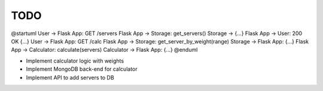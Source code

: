 TODO
====

@startuml
User -> Flask App: GET /servers
Flask App -> Storage: get_servers()
Storage -> {...}
Flask App -> User: 200 OK {...}
User -> Flask App: GET /calc
Flask App -> Storage: get_server_by_weight(range)
Storage -> Flask App: {...}
Flask App -> Calculator: calculate(servers)
Calculator -> Flask App: {...}
@enduml

- Implement calculator logic with weights
- Implement MongoDB back-end for calculator
- Implement API to add servers to DB
